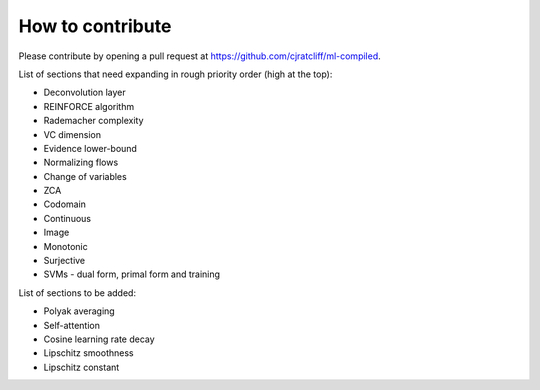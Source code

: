 """""""""""""""""""
How to contribute
"""""""""""""""""""

Please contribute by opening a pull request at https://github.com/cjratcliff/ml-compiled.

List of sections that need expanding in rough priority order (high at the top):

* Deconvolution layer
* REINFORCE algorithm
* Rademacher complexity
* VC dimension
* Evidence lower-bound
* Normalizing flows
* Change of variables
* ZCA
* Codomain
* Continuous
* Image
* Monotonic
* Surjective
* SVMs - dual form, primal form and training

List of sections to be added:

* Polyak averaging
* Self-attention
* Cosine learning rate decay
* Lipschitz smoothness
* Lipschitz constant
